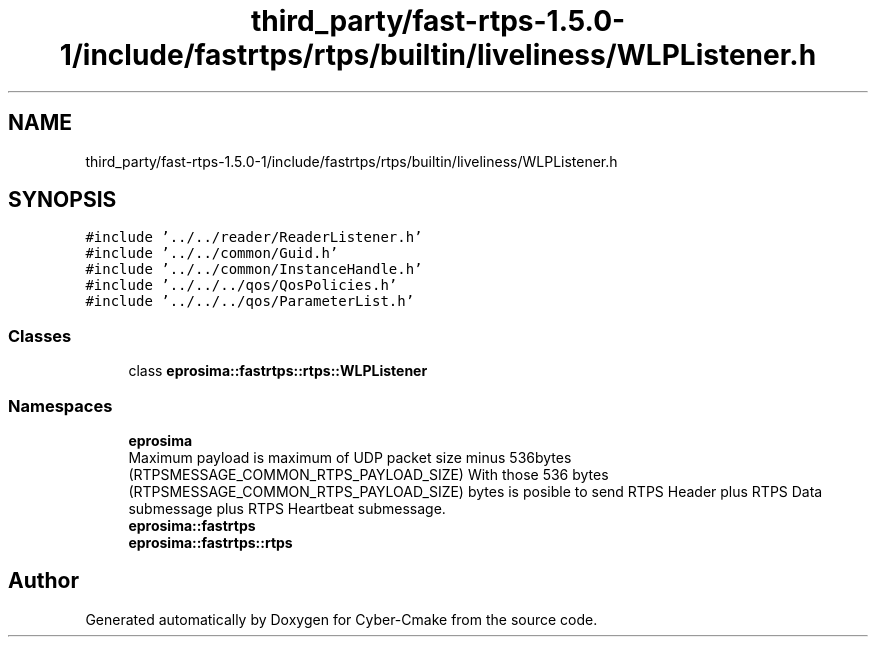 .TH "third_party/fast-rtps-1.5.0-1/include/fastrtps/rtps/builtin/liveliness/WLPListener.h" 3 "Sun Sep 3 2023" "Version 8.0" "Cyber-Cmake" \" -*- nroff -*-
.ad l
.nh
.SH NAME
third_party/fast-rtps-1.5.0-1/include/fastrtps/rtps/builtin/liveliness/WLPListener.h
.SH SYNOPSIS
.br
.PP
\fC#include '\&.\&./\&.\&./reader/ReaderListener\&.h'\fP
.br
\fC#include '\&.\&./\&.\&./common/Guid\&.h'\fP
.br
\fC#include '\&.\&./\&.\&./common/InstanceHandle\&.h'\fP
.br
\fC#include '\&.\&./\&.\&./\&.\&./qos/QosPolicies\&.h'\fP
.br
\fC#include '\&.\&./\&.\&./\&.\&./qos/ParameterList\&.h'\fP
.br

.SS "Classes"

.in +1c
.ti -1c
.RI "class \fBeprosima::fastrtps::rtps::WLPListener\fP"
.br
.in -1c
.SS "Namespaces"

.in +1c
.ti -1c
.RI " \fBeprosima\fP"
.br
.RI "Maximum payload is maximum of UDP packet size minus 536bytes (RTPSMESSAGE_COMMON_RTPS_PAYLOAD_SIZE) With those 536 bytes (RTPSMESSAGE_COMMON_RTPS_PAYLOAD_SIZE) bytes is posible to send RTPS Header plus RTPS Data submessage plus RTPS Heartbeat submessage\&. "
.ti -1c
.RI " \fBeprosima::fastrtps\fP"
.br
.ti -1c
.RI " \fBeprosima::fastrtps::rtps\fP"
.br
.in -1c
.SH "Author"
.PP 
Generated automatically by Doxygen for Cyber-Cmake from the source code\&.
